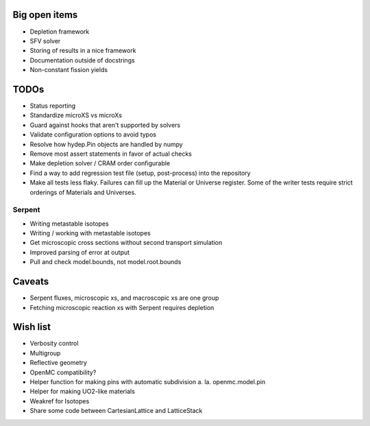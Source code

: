 Big open items
==============

* Depletion framework
* SFV solver
* Storing of results in a nice framework
* Documentation outside of docstrings
* Non-constant fission yields

TODOs
=====

* Status reporting 
* Standardize microXS vs microXs
* Guard against hooks that aren't supported by solvers
* Validate configuration options to avoid typos
* Resolve how hydep.Pin objects are handled by numpy
* Remove most assert statements in favor of actual checks
* Make depletion solver / CRAM order configurable
* Find a way to add regression test file (setup, post-process) into
  the repository
* Make all tests less flaky. Failures can fill up the Material or
  Universe register. Some of the writer tests require strict orderings
  of Materials and Universes.

Serpent
-------

* Writing metastable isotopes
* Writing / working with metastable isotopes
* Get microscopic cross sections without second transport simulation
* Improved parsing of error at output
* Pull and check model.bounds, not model.root.bounds

Caveats
=======

* Serpent fluxes, microscopic xs, and macroscopic xs are one group
* Fetching microscopic reaction xs with Serpent requires depletion

Wish list
=========
* Verbosity control
* Multigroup
* Reflective geometry
* OpenMC compatibility?
* Helper function for making pins with automatic subdivision
  a. la. openmc.model.pin
* Helper for making UO2-like materials
* Weakref for Isotopes
* Share some code between CartesianLattice and LatticeStack
